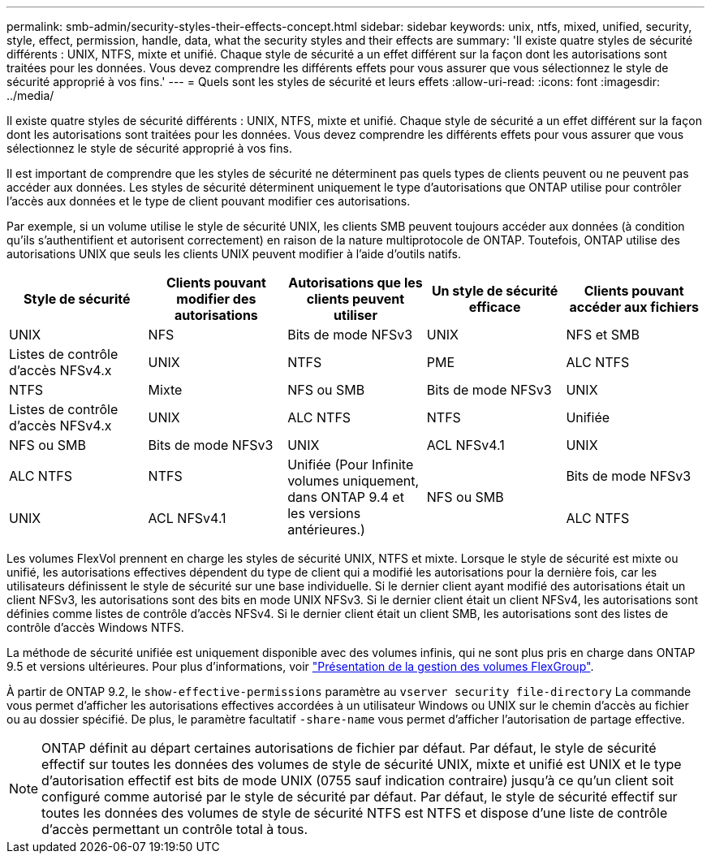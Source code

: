 ---
permalink: smb-admin/security-styles-their-effects-concept.html 
sidebar: sidebar 
keywords: unix, ntfs, mixed, unified, security, style, effect, permission, handle, data, what the security styles and their effects are 
summary: 'Il existe quatre styles de sécurité différents : UNIX, NTFS, mixte et unifié. Chaque style de sécurité a un effet différent sur la façon dont les autorisations sont traitées pour les données. Vous devez comprendre les différents effets pour vous assurer que vous sélectionnez le style de sécurité approprié à vos fins.' 
---
= Quels sont les styles de sécurité et leurs effets
:allow-uri-read: 
:icons: font
:imagesdir: ../media/


[role="lead"]
Il existe quatre styles de sécurité différents : UNIX, NTFS, mixte et unifié. Chaque style de sécurité a un effet différent sur la façon dont les autorisations sont traitées pour les données. Vous devez comprendre les différents effets pour vous assurer que vous sélectionnez le style de sécurité approprié à vos fins.

Il est important de comprendre que les styles de sécurité ne déterminent pas quels types de clients peuvent ou ne peuvent pas accéder aux données. Les styles de sécurité déterminent uniquement le type d'autorisations que ONTAP utilise pour contrôler l'accès aux données et le type de client pouvant modifier ces autorisations.

Par exemple, si un volume utilise le style de sécurité UNIX, les clients SMB peuvent toujours accéder aux données (à condition qu'ils s'authentifient et autorisent correctement) en raison de la nature multiprotocole de ONTAP. Toutefois, ONTAP utilise des autorisations UNIX que seuls les clients UNIX peuvent modifier à l'aide d'outils natifs.

|===
| Style de sécurité | Clients pouvant modifier des autorisations | Autorisations que les clients peuvent utiliser | Un style de sécurité efficace | Clients pouvant accéder aux fichiers 


 a| 
UNIX
 a| 
NFS
 a| 
Bits de mode NFSv3
 a| 
UNIX
 a| 
NFS et SMB



 a| 
Listes de contrôle d'accès NFSv4.x
 a| 
UNIX



 a| 
NTFS
 a| 
PME
 a| 
ALC NTFS
 a| 
NTFS



 a| 
Mixte
 a| 
NFS ou SMB
 a| 
Bits de mode NFSv3
 a| 
UNIX



 a| 
Listes de contrôle d'accès NFSv4.x
 a| 
UNIX



 a| 
ALC NTFS
 a| 
NTFS
 a| 
Unifiée
 a| 
NFS ou SMB



 a| 
Bits de mode NFSv3
 a| 
UNIX



 a| 
ACL NFSv4.1
 a| 
UNIX
 a| 
ALC NTFS
 a| 
NTFS



.3+| Unifiée
(Pour Infinite volumes uniquement, dans ONTAP 9.4 et les versions antérieures.) .3+| NFS ou SMB | Bits de mode NFSv3 .2+| UNIX 


| ACL NFSv4.1 | ALC NTFS 
|===
Les volumes FlexVol prennent en charge les styles de sécurité UNIX, NTFS et mixte. Lorsque le style de sécurité est mixte ou unifié, les autorisations effectives dépendent du type de client qui a modifié les autorisations pour la dernière fois, car les utilisateurs définissent le style de sécurité sur une base individuelle. Si le dernier client ayant modifié des autorisations était un client NFSv3, les autorisations sont des bits en mode UNIX NFSv3. Si le dernier client était un client NFSv4, les autorisations sont définies comme listes de contrôle d'accès NFSv4. Si le dernier client était un client SMB, les autorisations sont des listes de contrôle d'accès Windows NTFS.

La méthode de sécurité unifiée est uniquement disponible avec des volumes infinis, qui ne sont plus pris en charge dans ONTAP 9.5 et versions ultérieures. Pour plus d'informations, voir link:../flexgroup/index.html["Présentation de la gestion des volumes FlexGroup"].

À partir de ONTAP 9.2, le `show-effective-permissions` paramètre au `vserver security file-directory` La commande vous permet d'afficher les autorisations effectives accordées à un utilisateur Windows ou UNIX sur le chemin d'accès au fichier ou au dossier spécifié. De plus, le paramètre facultatif `-share-name` vous permet d'afficher l'autorisation de partage effective.

[NOTE]
====
ONTAP définit au départ certaines autorisations de fichier par défaut. Par défaut, le style de sécurité effectif sur toutes les données des volumes de style de sécurité UNIX, mixte et unifié est UNIX et le type d'autorisation effectif est bits de mode UNIX (0755 sauf indication contraire) jusqu'à ce qu'un client soit configuré comme autorisé par le style de sécurité par défaut. Par défaut, le style de sécurité effectif sur toutes les données des volumes de style de sécurité NTFS est NTFS et dispose d'une liste de contrôle d'accès permettant un contrôle total à tous.

====
